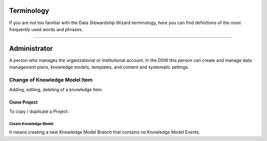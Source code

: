 Terminology
=========

If you are not too familiar with the Data Stewardship Wizard terminology, here you can find definitions of the most frequently used words and phrases.

----

Administrator 
====

A person who manages the organizational or institutional account. In the DSW this person can create and manage data management plans, knowledge models, templates, and content and systematic settings.

Change of Knowledge Model Item
----

Adding, editing, deleting of a knowledge item.

Clone Project
^^^^

To copy / duplicate a Project.

Create Knowledge Model
""""

It means creating a new Knowledge Model Branch that contains no Knowledge Model Events.